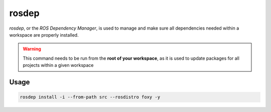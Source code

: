 .. This file outlines how to use the rosdep command

rosdep
======

`rosdep`, or the *ROS Dependency Manager*, is used to manage and make sure all dependencies needed within a workspace are properly installed.

.. warning::

    This command needs to be run from the **root of your workspace**, as it is used to update packages for all projects within a given workspace

Usage
-----

.. code:: bash

    rosdep install -i --from-path src --rosdistro foxy -y

